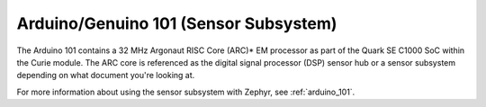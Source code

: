 .. _arduino_101_sss:

Arduino/Genuino 101 (Sensor Subsystem)
######################################

The Arduino 101 contains a 32 MHz Argonaut RISC Core (ARC)* EM processor as part
of the Quark SE C1000 SoC within the Curie module.
The ARC core is referenced as the digital signal processor (DSP) sensor hub or a
sensor subsystem depending on what document you're looking at.

For more information about using the sensor subsystem with Zephyr, see
:ref:`arduino_101`.

